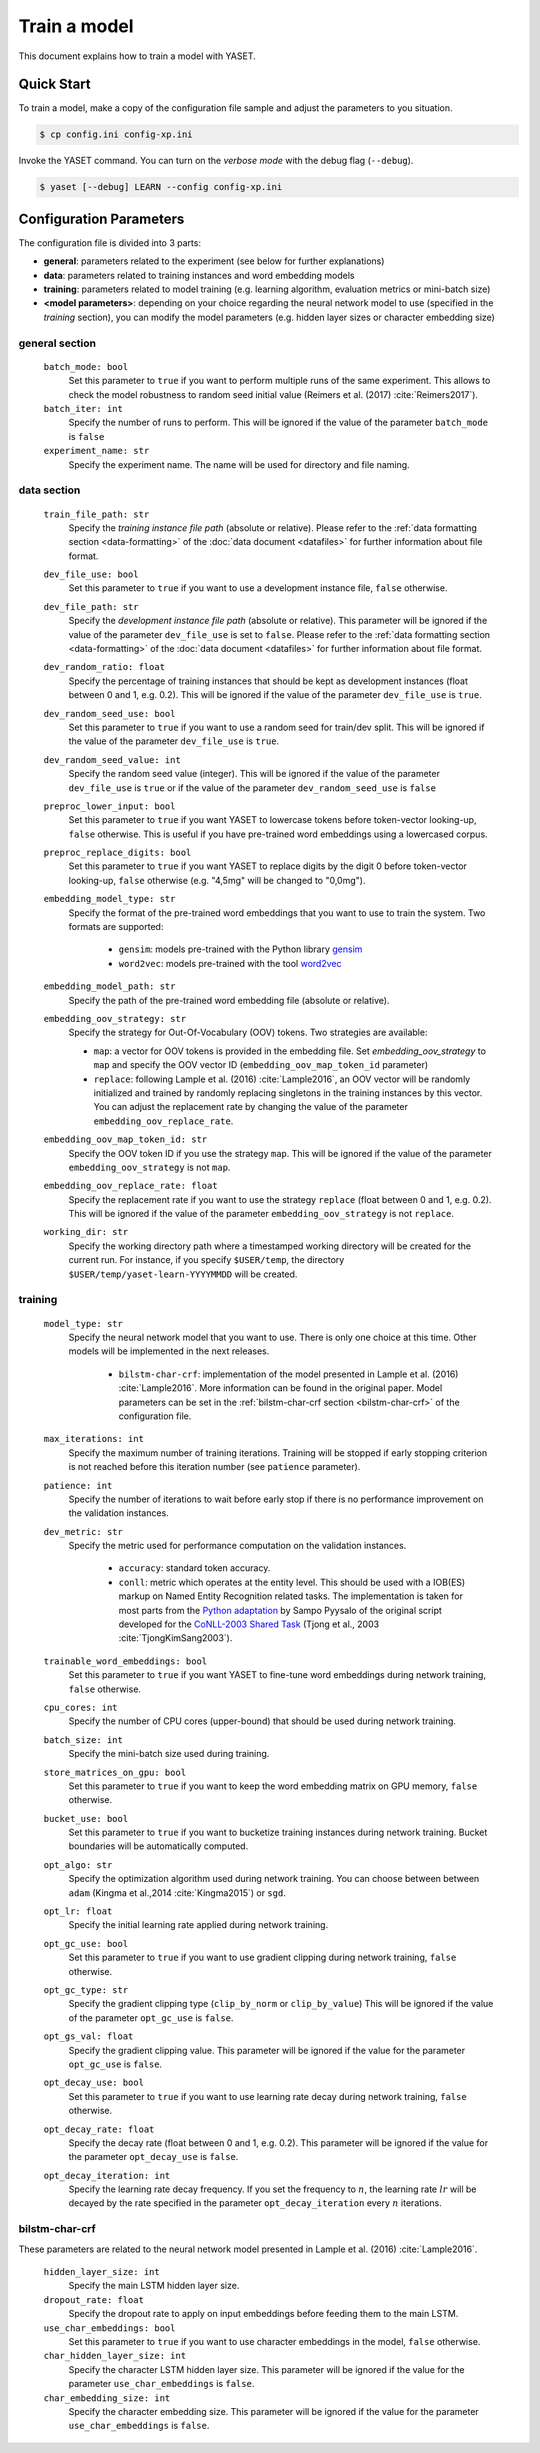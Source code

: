 Train a model
=============

This document explains how to train a model with YASET.

Quick Start
-----------

To train a model, make a copy of the configuration file sample and adjust the
parameters to you situation.

.. code-block:: shell

	$ cp config.ini config-xp.ini

Invoke the YASET command. You can turn on the *verbose mode* with the debug
flag (``--debug``).

.. code-block:: shell

	$ yaset [--debug] LEARN --config config-xp.ini

Configuration Parameters
------------------------

The configuration file is divided into 3 parts:

* **general**: parameters related to the experiment (see below for further explanations)
* **data**: parameters related to training instances and word embedding models
* **training**: parameters related to model training (e.g. learning algorithm,
  evaluation metrics or mini-batch size)
* **<model parameters>**: depending on your choice regarding the neural
  network model to use (specified in the *training* section), you can
  modify the model parameters (e.g. hidden layer sizes or character
  embedding size)


general section
^^^^^^^^^^^^^^^

 ``batch_mode: bool``
  Set this parameter to ``true`` if you want to perform multiple runs of
  the same experiment. This allows to check the model robustness to random
  seed initial value (Reimers et al. (2017) :cite:`Reimers2017`).

 ``batch_iter: int``
  Specify the number of runs to perform. This will be ignored if the value
  of the parameter ``batch_mode`` is ``false``

 ``experiment_name: str``
  Specify the experiment name. The name will be used for directory and file
  naming.

data section
^^^^^^^^^^^^

 ``train_file_path: str``
  Specify the *training instance file path* (absolute or relative).
  Please refer to the :ref:`data formatting section <data-formatting>`
  of the :doc:`data document <datafiles>` for further information about file
  format.

 ``dev_file_use: bool``
  Set this parameter to ``true`` if you want to use a development instance
  file, ``false`` otherwise.

 ``dev_file_path: str``
  Specify the *development instance file path* (absolute or relative).
  This parameter will be ignored if the value of the parameter
  ``dev_file_use`` is set to ``false``. Please refer to the
  :ref:`data formatting section <data-formatting>` of the
  :doc:`data document <datafiles>` for further information about file
  format.

 ``dev_random_ratio: float``
  Specify the percentage of training instances that should be kept as
  development instances (float between 0 and 1, e.g. 0.2). This will
  be ignored if the value of the parameter ``dev_file_use`` is ``true``.

 ``dev_random_seed_use: bool``
  Set this parameter to ``true`` if you want to use a random seed for
  train/dev split. This will be ignored if the value of the parameter
  ``dev_file_use`` is ``true``.

 ``dev_random_seed_value: int``
  Specify the random seed value (integer). This will be ignored if the value
  of the parameter ``dev_file_use`` is ``true`` or if the value of the
  parameter ``dev_random_seed_use`` is ``false``

 ``preproc_lower_input: bool``
  Set this parameter to ``true`` if you want YASET to lowercase tokens before
  token-vector looking-up, ``false`` otherwise. This is useful if you
  have pre-trained word embeddings using a lowercased corpus.

 ``preproc_replace_digits: bool``
  Set this parameter to ``true`` if you want YASET to replace digits by the
  digit 0 before token-vector looking-up, ``false`` otherwise (e.g. "4,5mg"
  will be changed to "0,0mg").

 ``embedding_model_type: str``
  Specify the format of the pre-trained word embeddings that you want to use
  to train the system. Two formats are supported:

   * ``gensim``: models pre-trained with the Python library `gensim`_
   * ``word2vec``: models pre-trained with the tool `word2vec`_

 ``embedding_model_path: str``
  Specify the path of the pre-trained word embedding file (absolute or
  relative).

 ``embedding_oov_strategy: str``
  Specify the strategy for Out-Of-Vocabulary (OOV) tokens. Two strategies are
  available:

  * ``map``: a vector for OOV tokens is provided in the embedding file.
    Set *embedding_oov_strategy* to ``map`` and specify the OOV
    vector ID (``embedding_oov_map_token_id`` parameter)
  * ``replace``: following Lample et al. (2016) :cite:`Lample2016`, an OOV
    vector will be randomly initialized and trained by randomly replacing
    singletons in the training instances by this vector. You can adjust the
    replacement rate by changing the value of the parameter
    ``embedding_oov_replace_rate``.

 ``embedding_oov_map_token_id: str``
  Specify the OOV token ID if you use the strategy ``map``. This will be
  ignored if the value of the parameter ``embedding_oov_strategy`` is not
  ``map``.

 ``embedding_oov_replace_rate: float``
  Specify the replacement rate if you want to use the strategy ``replace``
  (float between 0 and 1, e.g. 0.2). This will be ignored if the value
  of the parameter ``embedding_oov_strategy`` is not ``replace``.

 ``working_dir: str``
  Specify the working directory path where a timestamped working directory
  will be created for the current run. For instance, if you specify
  ``$USER/temp``, the directory ``$USER/temp/yaset-learn-YYYYMMDD`` will be
  created.

training
^^^^^^^^

 ``model_type: str``
  Specify the neural network model that you want to use. There is only one
  choice at this time. Other models will be implemented in the next releases.
   * ``bilstm-char-crf``: implementation of the model presented in
     Lample et al. (2016) :cite:`Lample2016`. More information can be found
     in the original paper. Model parameters can be set in the
     :ref:`bilstm-char-crf section <bilstm-char-crf>` of the configuration
     file.

 ``max_iterations: int``
  Specify the maximum number of training iterations. Training will be stopped
  if early stopping criterion is not reached before this iteration number (see
  ``patience`` parameter).

 ``patience: int``
  Specify the number of iterations to wait before early stop if there is no
  performance improvement on the validation instances.

 ``dev_metric: str``
  Specify the metric used for performance computation on the validation
  instances.
   * ``accuracy``: standard token accuracy.
   * ``conll``: metric which operates at the entity level. This
     should be used with a IOB(ES) markup on Named Entity Recognition related
     tasks. The implementation is taken for most parts from the
     `Python adaptation`_ by Sampo Pyysalo of the original script developed
     for the
     `CoNLL-2003 Shared Task`_ (Tjong et al., 2003 :cite:`TjongKimSang2003`).

 ``trainable_word_embeddings: bool``
  Set this parameter to ``true`` if you want YASET to fine-tune word
  embeddings during network training, ``false`` otherwise.

 ``cpu_cores: int``
  Specify the number of CPU cores (upper-bound) that should be used during
  network training.

 ``batch_size: int``
  Specify the mini-batch size used during training.

 ``store_matrices_on_gpu: bool``
  Set this parameter to ``true`` if you want to keep the word embedding matrix
  on GPU memory, ``false`` otherwise.

 ``bucket_use: bool``
  Set this parameter to ``true`` if you want to bucketize training instances
  during network training. Bucket boundaries will be automatically computed.

 ``opt_algo: str``
  Specify the optimization algorithm used during network training. You can
  choose between between ``adam`` (Kingma et al.,2014 :cite:`Kingma2015`)
  or ``sgd``.

 ``opt_lr: float``
  Specify the initial learning rate applied during network training.

 ``opt_gc_use: bool``
  Set this parameter to ``true`` if you want to use gradient clipping during
  network training, ``false`` otherwise.

 ``opt_gc_type: str``
  Specify the gradient clipping type (``clip_by_norm`` or ``clip_by_value``)
  This will be ignored if the value of the parameter ``opt_gc_use`` is
  ``false``.

 ``opt_gs_val: float``
  Specify the gradient clipping value. This parameter will be ignored if the
  value for the parameter ``opt_gc_use`` is ``false``.

 ``opt_decay_use: bool``
  Set this parameter to ``true`` if you want to use learning rate decay during
  network training, ``false`` otherwise.

 ``opt_decay_rate: float``
  Specify the decay rate (float between 0 and 1, e.g. 0.2). This parameter
  will be ignored if the value for the parameter ``opt_decay_use`` is
  ``false``.

 ``opt_decay_iteration: int``
  Specify the learning rate decay frequency. If you set the frequency to
  :math:`n`, the learning rate :math:`lr` will be decayed by the rate
  specified in the parameter ``opt_decay_iteration`` every :math:`n`
  iterations.

.. _bilstm-char-crf:

bilstm-char-crf
^^^^^^^^^^^^^^^
These parameters are related to the neural network model presented in
Lample et al. (2016) :cite:`Lample2016`.

 ``hidden_layer_size: int``
  Specify the main LSTM hidden layer size.

 ``dropout_rate: float``
  Specify the dropout rate to apply on input embeddings before feeding them
  to the main LSTM.

 ``use_char_embeddings: bool``
  Set this parameter to ``true`` if you want to use character embeddings in
  the model, ``false`` otherwise.

 ``char_hidden_layer_size: int``
  Specify the character LSTM hidden layer size. This parameter will be ignored
  if the value for the parameter ``use_char_embeddings`` is ``false``.

 ``char_embedding_size: int``
  Specify the character embedding size. This parameter will be ignored
  if the value for the parameter ``use_char_embeddings`` is ``false``.

.. _gensim: https://radimrehurek.com/gensim/
.. _word2vec: https://github.com/dav/word2vec
.. _Python adaptation: https://github.com/spyysalo/conlleval.py
.. _CoNLL-2003 Shared Task: https://www.clips.uantwerpen.be/conll2003/ner/
.. bibliography:: refs.bib
   :filter: docname in docnames
   :style: plain
